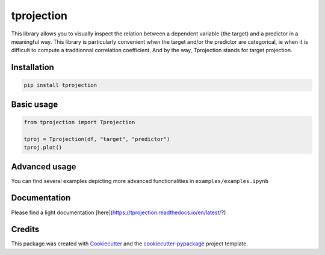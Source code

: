 
tprojection
===========


.. image:: https://badge.fury.io/py/tprojection.svg
   :target: https://badge.fury.io/py/tprojection
   :alt: PyPI version


.. image:: https://travis-ci.com/greghor/tprojection.svg?branch=master
   :target: https://travis-ci.com/github/greghor/tprojection
   :alt: Build Status


.. image:: https://img.shields.io/codecov/c/github/greghor/tprojection
   :target: https://img.shields.io/codecov/c/github/greghor/tprojection
   :alt: Code cov


This library allows you to visually inspect the relation between a dependent variable (the
target) and a predictor in a meaningful way. This library is particularly convenient when the
target and/or the predictor are categorical, ie when it is difficult to compute a traditionnal correlation coefficient.
And by the way, Tprojection stands for target projection.

Installation
------------

.. code-block::

   pip install tprojection


Basic usage
-----------

.. code-block::

    from tprojection import Tprojection

    tproj = Tprojection(df, "target", "predictor")
    tproj.plot()


Advanced usage
--------------

You can find several examples depicting more advanced functionalities in ``examples/examples.ipynb``


Documentation
-------------

Please find a light documentation [here](https://tprojection.readthedocs.io/en/latest/?)

Credits
-------

This package was created with `Cookiecutter <https://github.com/audreyr/cookiecutter>`_ and the `cookiecutter-pypackage <https://github.com/audreyr/cookiecutter-pypackage>`_ project template.
